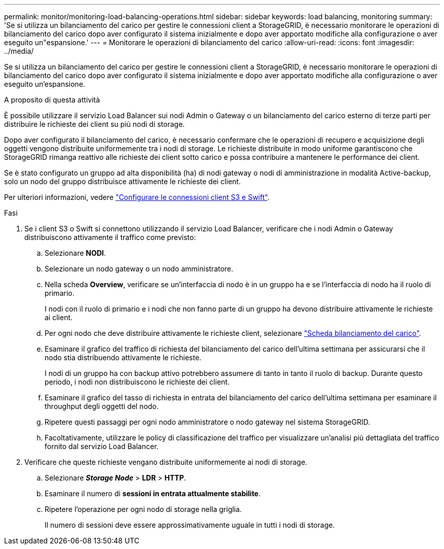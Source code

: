 ---
permalink: monitor/monitoring-load-balancing-operations.html 
sidebar: sidebar 
keywords: load balancing, monitoring 
summary: 'Se si utilizza un bilanciamento del carico per gestire le connessioni client a StorageGRID, è necessario monitorare le operazioni di bilanciamento del carico dopo aver configurato il sistema inizialmente e dopo aver apportato modifiche alla configurazione o aver eseguito un"espansione.' 
---
= Monitorare le operazioni di bilanciamento del carico
:allow-uri-read: 
:icons: font
:imagesdir: ../media/


[role="lead"]
Se si utilizza un bilanciamento del carico per gestire le connessioni client a StorageGRID, è necessario monitorare le operazioni di bilanciamento del carico dopo aver configurato il sistema inizialmente e dopo aver apportato modifiche alla configurazione o aver eseguito un'espansione.

.A proposito di questa attività
È possibile utilizzare il servizio Load Balancer sui nodi Admin o Gateway o un bilanciamento del carico esterno di terze parti per distribuire le richieste dei client su più nodi di storage.

Dopo aver configurato il bilanciamento del carico, è necessario confermare che le operazioni di recupero e acquisizione degli oggetti vengono distribuite uniformemente tra i nodi di storage. Le richieste distribuite in modo uniforme garantiscono che StorageGRID rimanga reattivo alle richieste dei client sotto carico e possa contribuire a mantenere le performance dei client.

Se è stato configurato un gruppo ad alta disponibilità (ha) di nodi gateway o nodi di amministrazione in modalità Active-backup, solo un nodo del gruppo distribuisce attivamente le richieste dei client.

Per ulteriori informazioni, vedere link:../admin/configuring-client-connections.html["Configurare le connessioni client S3 e Swift"].

.Fasi
. Se i client S3 o Swift si connettono utilizzando il servizio Load Balancer, verificare che i nodi Admin o Gateway distribuiscono attivamente il traffico come previsto:
+
.. Selezionare *NODI*.
.. Selezionare un nodo gateway o un nodo amministratore.
.. Nella scheda *Overview*, verificare se un'interfaccia di nodo è in un gruppo ha e se l'interfaccia di nodo ha il ruolo di primario.
+
I nodi con il ruolo di primario e i nodi che non fanno parte di un gruppo ha devono distribuire attivamente le richieste ai client.

.. Per ogni nodo che deve distribuire attivamente le richieste client, selezionare link:viewing-load-balancer-tab.html["Scheda bilanciamento del carico"].
.. Esaminare il grafico del traffico di richiesta del bilanciamento del carico dell'ultima settimana per assicurarsi che il nodo stia distribuendo attivamente le richieste.
+
I nodi di un gruppo ha con backup attivo potrebbero assumere di tanto in tanto il ruolo di backup. Durante questo periodo, i nodi non distribuiscono le richieste dei client.

.. Esaminare il grafico del tasso di richiesta in entrata del bilanciamento del carico dell'ultima settimana per esaminare il throughput degli oggetti del nodo.
.. Ripetere questi passaggi per ogni nodo amministratore o nodo gateway nel sistema StorageGRID.
.. Facoltativamente, utilizzare le policy di classificazione del traffico per visualizzare un'analisi più dettagliata del traffico fornito dal servizio Load Balancer.


. Verificare che queste richieste vengano distribuite uniformemente ai nodi di storage.
+
.. Selezionare *_Storage Node_* > *LDR* > *HTTP*.
.. Esaminare il numero di *sessioni in entrata attualmente stabilite*.
.. Ripetere l'operazione per ogni nodo di storage nella griglia.
+
Il numero di sessioni deve essere approssimativamente uguale in tutti i nodi di storage.




